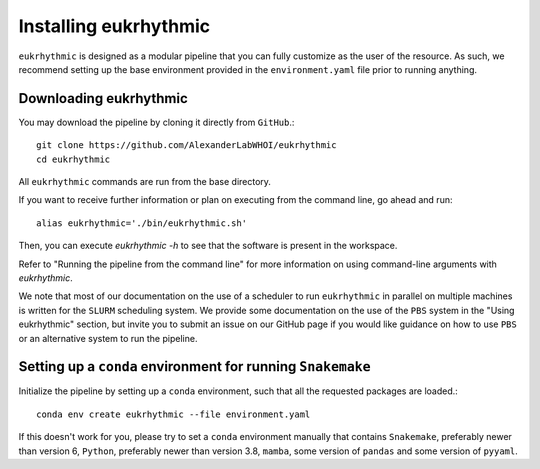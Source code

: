 Installing eukrhythmic
======================

``eukrhythmic`` is designed as a modular pipeline that you can fully customize as the user of the resource. As such, we recommend setting up the base environment provided in the ``environment.yaml`` file prior to running anything.

Downloading eukrhythmic
-----------------------

You may download the pipeline by cloning it directly from ``GitHub``.::

    git clone https://github.com/AlexanderLabWHOI/eukrhythmic
    cd eukrhythmic
    
All ``eukrhythmic`` commands are run from the base directory.

If you want to receive further information or plan on executing from the command line, go ahead and run::

    alias eukrhythmic='./bin/eukrhythmic.sh'
    
Then, you can execute `eukrhythmic -h` to see that the software is present in the workspace. 

Refer to "Running the pipeline from the command line" for more information on using command-line arguments with `eukrhythmic`. 

We note that most of our documentation on the use of a scheduler to run ``eukrhythmic`` in parallel on multiple machines is written for the ``SLURM`` scheduling system. We provide some documentation on the use of the ``PBS`` system in the "Using eukrhythmic" section, but invite you to submit an issue on our GitHub page if you would like guidance on how to use ``PBS`` or an alternative system to run the pipeline.

Setting up a ``conda`` environment for running ``Snakemake``
------------------------------------------------------------

Initialize the pipeline by setting up a ``conda`` environment, such that all the requested packages are loaded.::

    conda env create eukrhythmic --file environment.yaml
    
If this doesn't work for you, please try to set a ``conda`` environment manually that contains ``Snakemake``, preferably newer than version 6, ``Python``, preferably newer than version 3.8, ``mamba``, some version of ``pandas`` and some version of ``pyyaml``.
